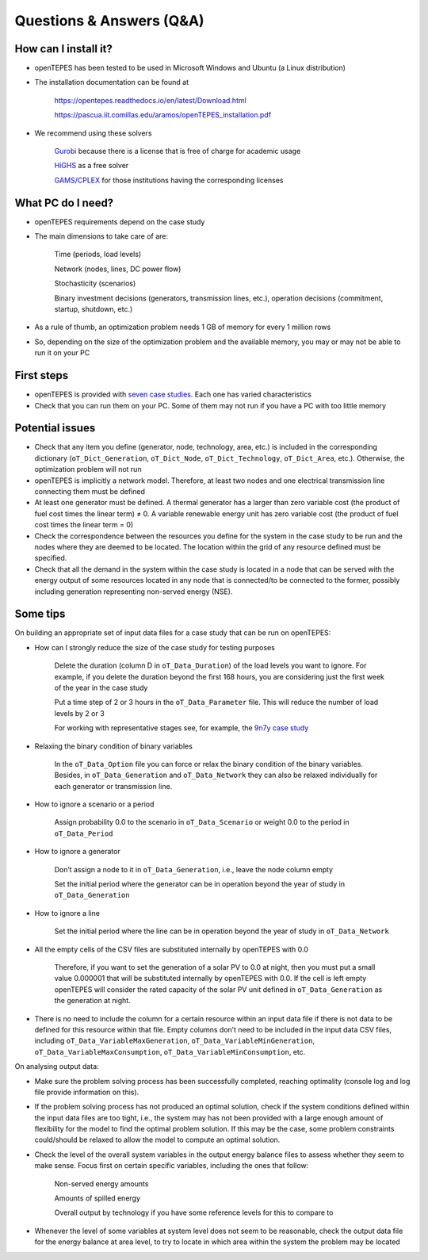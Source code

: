 .. openTEPES documentation master file, created by Andres Ramos

Questions & Answers (Q&A)
=========================

How can I install it?
---------------------
- openTEPES has been tested to be used in Microsoft Windows and Ubuntu (a Linux distribution)

- The installation documentation can be found at

   `https://opentepes.readthedocs.io/en/latest/Download.html <https://opentepes.readthedocs.io/en/latest/Download.html>`_

   `https://pascua.iit.comillas.edu/aramos/openTEPES_installation.pdf <https://pascua.iit.comillas.edu/aramos/openTEPES_installation.pdf>`_

- We recommend using these solvers

   `Gurobi <https://www.gurobi.com/products/gurobi-optimizer/>`_ because there is a license that is free of charge for academic usage

   `HiGHS <https://ergo-code.github.io/HiGHS/dev/installation/#Precompiled-Binaries>`_ as a free solver

   `GAMS/CPLEX <https://www.gams.com/>`_ for those institutions having the corresponding licenses

What PC do I need?
------------------
- openTEPES requirements depend on the case study

- The main dimensions to take care of are:

   Time (periods, load levels)

   Network (nodes, lines, DC power flow)

   Stochasticity (scenarios)

   Binary investment decisions (generators, transmission lines, etc.), operation decisions (commitment, startup, shutdown, etc.)

- As a rule of thumb, an optimization problem needs 1 GB of memory for every 1 million rows

- So, depending on the size of the optimization problem and the available memory, you may or may not be able to run it on your PC

First steps
-----------
- openTEPES is provided with `seven case studies <https://opentepes.readthedocs.io/en/latest/Download.html#cases>`_. Each one has varied characteristics

- Check that you can run them on your PC. Some of them may not run if you have a PC with too little memory

Potential issues
----------------
- Check that any item you define (generator, node, technology, area, etc.) is included in the corresponding dictionary (``oT_Dict_Generation``, ``oT_Dict_Node``, ``oT_Dict_Technology``, ``oT_Dict_Area``, etc.). Otherwise, the optimization problem will not run

- openTEPES is implicitly a network model. Therefore, at least two nodes and one electrical transmission line connecting them must be defined

- At least one generator must be defined. A thermal generator has a larger than zero variable cost (the product of fuel cost times the linear term) ≠ 0. A variable renewable energy unit has zero variable cost (the product of fuel cost times the linear term = 0)

- Check the correspondence between the resources you define for the system in the case study to be run and the nodes where they are deemed to be located. The location within the grid of any resource defined must be specified.

- Check that all the demand in the system within the case study is located in a node that can be served with the energy output of some resources located in any node that is connected/to be connected to the former, possibly including generation representing non-served energy (NSE).  

Some tips
---------
On building an appropriate set of input data files for a case study that can be run on openTEPES:

- How can I strongly reduce the size of the case study for testing purposes

   Delete the duration (column D in ``oT_Data_Duration``) of the load levels you want to ignore. For example, if you delete the duration beyond the first 168 hours, you are considering just the first week of the year in the case study

   Put a time step of 2 or 3 hours in the ``oT_Data_Parameter`` file. This will reduce the number of load levels by 2 or 3

   For working with representative stages see, for example, the `9n7y case study <https://opentepes.readthedocs.io/en/latest/Download.html#cases>`_

- Relaxing the binary condition of binary variables

   In the ``oT_Data_Option`` file you can force or relax the binary condition of the binary variables.
   Besides, in ``oT_Data_Generation`` and ``oT_Data_Network`` they can also be relaxed individually for each generator or transmission line.

- How to ignore a scenario or a period

   Assign probability 0.0 to the scenario in ``oT_Data_Scenario`` or weight 0.0 to the period in ``oT_Data_Period``

- How to ignore a generator

   Don’t assign a node to it in ``oT_Data_Generation``, i.e., leave the node column empty

   Set the initial period where the generator can be in operation beyond the year of study in ``oT_Data_Generation``

- How to ignore a line

   Set the initial period where the line can be in operation beyond the year of study in ``oT_Data_Network``

- All the empty cells of the CSV files are substituted internally by openTEPES with 0.0

   Therefore, if you want to set the generation of a solar PV to 0.0 at night, then you must put a small value 0.000001 that will be substituted internally by openTEPES with 0.0. If the cell is left empty openTEPES will consider the rated capacity of the solar PV unit defined in ``oT_Data_Generation`` as the generation at night.

- There is no need to include the column for a certain resource within an input data file if there is not data to be defined for this resource within that file. Empty columns don’t need to be included in the input data CSV files, including ``oT_Data_VariableMaxGeneration``, ``oT_Data_VariableMinGeneration``, ``oT_Data_VariableMaxConsumption``, ``oT_Data_VariableMinConsumption``, etc.

On analysing output data:

- Make sure the problem solving process has been successfully completed, reaching optimality (console log and log file provide information on this).

- If the problem solving process has not produced an optimal solution, check if the system conditions defined within the input data files are too tight, i.e., the system may has not been provided with a large enough amount of flexibility for the model to find the optimal problem solution. If this may be the case, some problem constraints could/should be relaxed to allow the model to compute an optimal solution.

- Check the level of the overall system variables in the output energy balance files to assess whether they seem to make sense. Focus first on certain specific variables, including the ones that follow:

   Non-served energy amounts

   Amounts of spilled energy

   Overall output by technology if you have some reference levels for this to compare to

- Whenever the level of some variables at system level does not seem to be reasonable, check the output data file for the energy balance at area level, to try to locate in which area within the system the problem may be located
